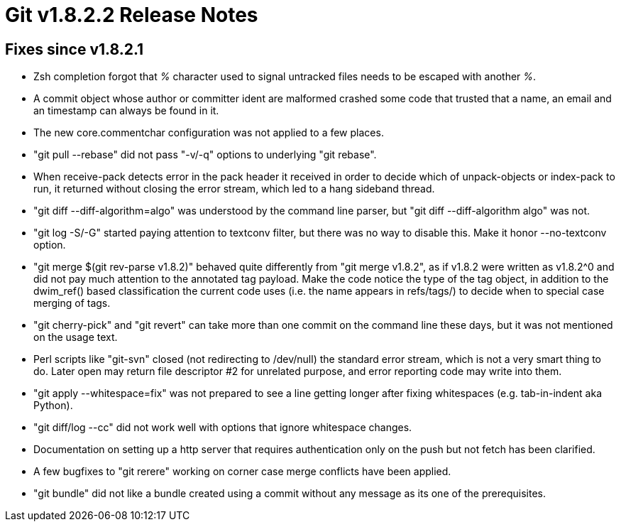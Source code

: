 Git v1.8.2.2 Release Notes
==========================

Fixes since v1.8.2.1
--------------------

 * Zsh completion forgot that '%' character used to signal untracked
   files needs to be escaped with another '%'.

 * A commit object whose author or committer ident are malformed
   crashed some code that trusted that a name, an email and an
   timestamp can always be found in it.

 * The new core.commentchar configuration was not applied to a few
   places.

 * "git pull --rebase" did not pass "-v/-q" options to underlying
   "git rebase".

 * When receive-pack detects error in the pack header it received in
   order to decide which of unpack-objects or index-pack to run, it
   returned without closing the error stream, which led to a hang
   sideband thread.

 * "git diff --diff-algorithm=algo" was understood by the command line
   parser, but "git diff --diff-algorithm algo" was not.

 * "git log -S/-G" started paying attention to textconv filter, but
   there was no way to disable this.  Make it honor --no-textconv
   option.

 * "git merge $(git rev-parse v1.8.2)" behaved quite differently from
   "git merge v1.8.2", as if v1.8.2 were written as v1.8.2^0 and did
   not pay much attention to the annotated tag payload.  Make the code
   notice the type of the tag object, in addition to the dwim_ref()
   based classification the current code uses (i.e. the name appears
   in refs/tags/) to decide when to special case merging of tags.

 * "git cherry-pick" and "git revert" can take more than one commit
   on the command line these days, but it was not mentioned on the usage
   text.

 * Perl scripts like "git-svn" closed (not redirecting to /dev/null)
   the standard error stream, which is not a very smart thing to do.
   Later open may return file descriptor #2 for unrelated purpose, and
   error reporting code may write into them.

 * "git apply --whitespace=fix" was not prepared to see a line getting
   longer after fixing whitespaces (e.g. tab-in-indent aka Python).

 * "git diff/log --cc" did not work well with options that ignore
   whitespace changes.

 * Documentation on setting up a http server that requires
   authentication only on the push but not fetch has been clarified.

 * A few bugfixes to "git rerere" working on corner case merge
   conflicts have been applied.

 * "git bundle" did not like a bundle created using a commit without
   any message as its one of the prerequisites.
